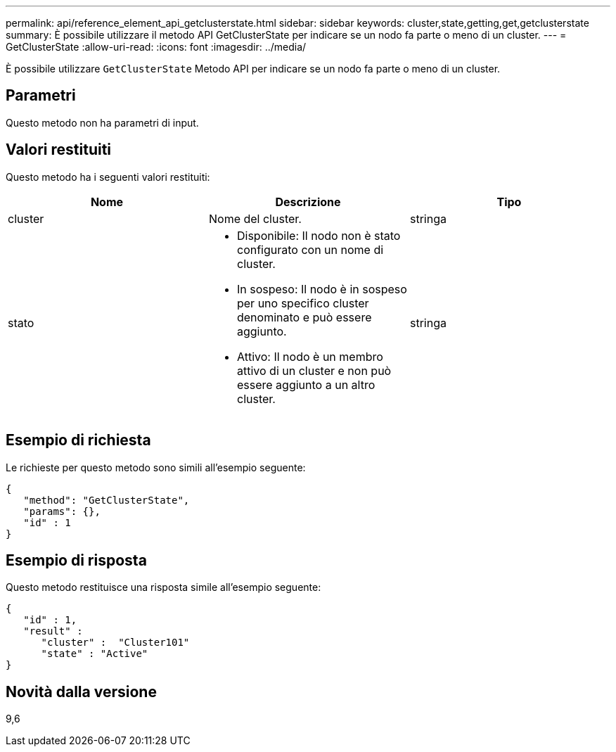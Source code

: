 ---
permalink: api/reference_element_api_getclusterstate.html 
sidebar: sidebar 
keywords: cluster,state,getting,get,getclusterstate 
summary: È possibile utilizzare il metodo API GetClusterState per indicare se un nodo fa parte o meno di un cluster. 
---
= GetClusterState
:allow-uri-read: 
:icons: font
:imagesdir: ../media/


[role="lead"]
È possibile utilizzare `GetClusterState` Metodo API per indicare se un nodo fa parte o meno di un cluster.



== Parametri

Questo metodo non ha parametri di input.



== Valori restituiti

Questo metodo ha i seguenti valori restituiti:

|===
| Nome | Descrizione | Tipo 


 a| 
cluster
 a| 
Nome del cluster.
 a| 
stringa



 a| 
stato
 a| 
* Disponibile: Il nodo non è stato configurato con un nome di cluster.
* In sospeso: Il nodo è in sospeso per uno specifico cluster denominato e può essere aggiunto.
* Attivo: Il nodo è un membro attivo di un cluster e non può essere aggiunto a un altro cluster.

 a| 
stringa

|===


== Esempio di richiesta

Le richieste per questo metodo sono simili all'esempio seguente:

[listing]
----
{
   "method": "GetClusterState",
   "params": {},
   "id" : 1
}
----


== Esempio di risposta

Questo metodo restituisce una risposta simile all'esempio seguente:

[listing]
----
{
   "id" : 1,
   "result" :
      "cluster" :  "Cluster101"
      "state" : "Active"
}
----


== Novità dalla versione

9,6
